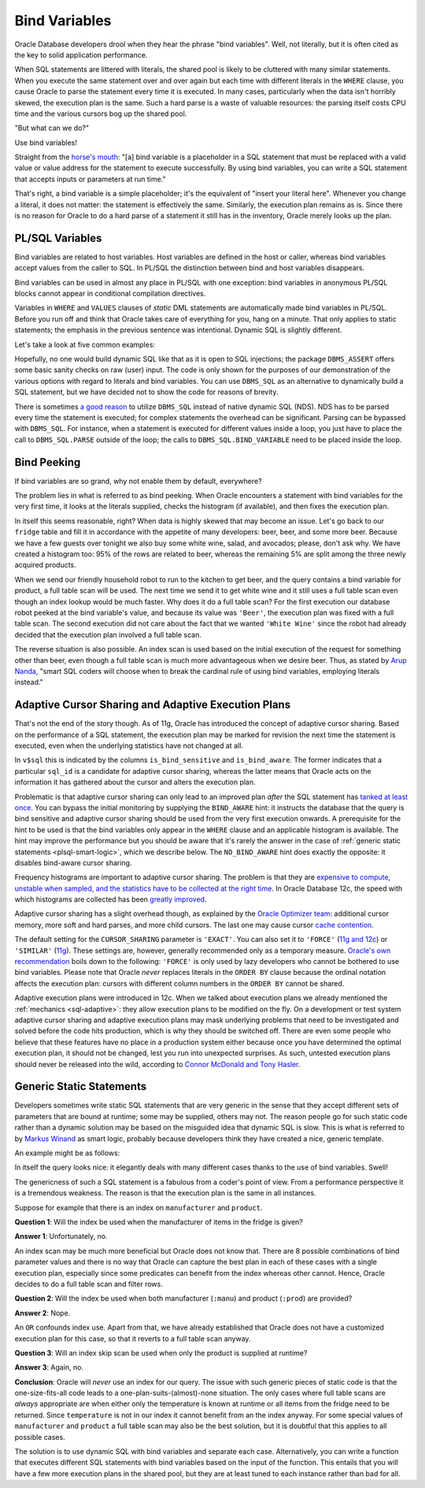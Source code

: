 .. _plsql-bind-vars:

**************
Bind Variables
**************
Oracle Database developers drool when they hear the phrase "bind variables".
Well, not literally, but it is often cited as the key to solid application performance.
 
When SQL statements are littered with literals, the shared pool is likely to be cluttered with many similar statements.
When you execute the same statement over and over again but each time with different literals in the ``WHERE`` clause, you cause Oracle to parse the statement every time it is executed.
In many cases, particularly when the data isn't horribly skewed, the execution plan is the same.
Such a hard parse is a waste of valuable resources: the parsing itself costs CPU time and the various cursors bog up the shared pool.
 
"But what can we do?"
 
Use bind variables!
 
Straight from the `horse's mouth`_: "[a] bind variable is a placeholder in a SQL statement that must be replaced with a valid value or value address for the statement to execute successfully. By using bind variables, you can write a SQL statement that accepts inputs or parameters at run time."
 
That's right, a bind variable is a simple placeholder; it's the equivalent of "insert your literal here".
Whenever you change a literal, it does not matter: the statement is effectively the same.
Similarly, the execution plan remains as is.
Since there is no reason for Oracle to do a hard parse of a statement it still has in the inventory, Oracle merely looks up the plan.
 
PL/SQL Variables
================
Bind variables are related to host variables.
Host variables are defined in the host or caller, whereas bind variables accept values from the caller to SQL.
In PL/SQL the distinction between bind and host variables disappears.
 
Bind variables can be used in almost any place in PL/SQL with one exception: bind variables in anonymous PL/SQL blocks cannot appear in conditional compilation directives.
 
Variables in ``WHERE`` and ``VALUES`` clauses of *static* DML statements are automatically made bind variables in PL/SQL.
Before you run off and think that Oracle takes care of everything for you, hang on a minute.
That only applies to static statements; the emphasis in the previous sentence was intentional.
Dynamic SQL is slightly different.
 
Let's take a look at five common examples:
 
.. code-block:: sql
   :linenos:
 
    --
    -- Example 1: typically found in anonymous PL/SQL blocks
    --
    SELECT
      *
    BULK COLLECT INTO
      ...
    FROM
      fridge
    WHERE
      product = 'Beer';                -- hard-coded literal
 
    --
    -- Example 2: typically found in anonymous PL/SQL blocks
    --
    SELECT
      *
    BULK COLLECT INTO
      ...
    FROM
      fridge
    WHERE
      product = :prod;                 -- bind variable
 
    --
    -- Example 3: typically found in PL/SQL modules
    --
    SELECT
      *
    BULK COLLECT INTO
      ...
    FROM
      fridge
    WHERE
      product = product_in;            -- bind variable
 
    --
    -- Example 4: typically found in PL/SQL modules
    --
    EXECUTE IMMEDIATE
      'SELECT * FROM fridge ' ||
      'WHERE product = ''' ||
      product_in || ''''               -- literal: value is embedded in statement
      BULK COLLECT INTO ...
    ;          
 
    --
    -- Example 5: typically found in PL/SQL modules
    --
    EXECUTE IMMEDIATE
      'SELECT * FROM fridge ' ||
      'WHERE product = :prod'          -- bind variable, because...
      BULK COLLECT INTO ...
      USING product_in                 -- ... we substitute rather than embed the value
    ;
 
Hopefully, no one would build dynamic SQL like that as it is open to SQL injections; the package ``DBMS_ASSERT`` offers some basic sanity checks on raw (user) input.
The code is only shown for the purposes of our demonstration of the various options with regard to literals and bind variables.
You can  use ``DBMS_SQL`` as an alternative to dynamically build a SQL statement, but we have decided not to show the code for reasons of brevity.
 
There is sometimes `a good reason`_ to utilize ``DBMS_SQL`` instead of native dynamic SQL (NDS).
NDS has to be parsed every time the statement is executed; for complex statements the overhead can be significant.
Parsing can be bypassed with ``DBMS_SQL``.
For instance, when a statement is executed for different values inside a loop, you just have to place the call to ``DBMS_SQL.PARSE`` outside of the loop; the calls to ``DBMS_SQL.BIND_VARIABLE`` need to be placed inside the loop.
 
Bind Peeking
============
If bind variables are so grand, why not enable them by default, everywhere?
 
The problem lies in what is referred to as bind peeking.
When Oracle encounters a statement with bind variables for the very first time, it looks at the literals supplied, checks the histogram (if available), and then fixes the execution plan.
 
In itself this seems reasonable, right?
When data is highly skewed that may become an issue.
Let's go back to our ``fridge`` table and fill it in accordance with the appetite of many developers: beer, beer, and some more beer.
Because we have a few guests over tonight we also buy some white wine, salad, and avocados; please, don't ask why.
We have created a histogram too: 95% of the rows are related to beer, whereas the remaining 5% are split among the three newly acquired products.
 
When we send our friendly household robot to run to the kitchen to get beer, and the query contains a bind variable for product, a full table scan will be used.
The next time we send it to get white wine and it still uses a full table scan even though an index lookup would be much faster.
Why does it do a full table scan?
For the first execution our database robot peeked at the bind variable's value, and because its value was ``'Beer'``, the execution plan was fixed with a full table scan.
The second execution did not care about the fact that we wanted ``'White Wine'`` since the robot had already decided that the execution plan involved a full table scan.
 
The reverse situation is also possible.
An index scan is used based on the initial execution of the request for something other than beer, even though a full table scan is much more advantageous when we desire beer.
Thus, as stated by `Arup Nanda`_, "smart SQL coders will choose when to break the cardinal rule of using bind variables, employing literals instead."
 
Adaptive Cursor Sharing and Adaptive Execution Plans
====================================================
That's not the end of the story though.
As of 11g, Oracle has introduced the concept of adaptive cursor sharing.
Based on the performance of a SQL statement, the execution plan may be marked for revision the next time the statement is executed, even when the underlying statistics have not changed at all.
 
In ``v$sql`` this is indicated by the columns ``is_bind_sensitive`` and ``is_bind_aware``.
The former indicates that a particular ``sql_id`` is a candidate for adaptive cursor sharing, whereas the latter means that Oracle acts on the information it has gathered about the cursor and alters the execution plan.
 
Problematic is that adaptive cursor sharing can only lead to an improved plan *after* the SQL statement has `tanked at least once`_.
You can bypass the initial monitoring by supplying the ``BIND_AWARE`` hint: it instructs the database that the query is bind sensitive and adaptive cursor sharing should be used from the very first execution onwards.
A prerequisite for the hint to be used is that the bind variables only appear in the ``WHERE`` clause and an applicable histogram is available.
The hint may improve the performance but you should be aware that it's rarely the answer in the case of :ref:`generic static statements <plsql-smart-logic>`, which we describe below.
The ``NO_BIND_AWARE`` hint does exactly the opposite: it disables bind-aware cursor sharing.
 
Frequency histograms are important to adaptive cursor sharing.
The problem is that they are `expensive to compute, unstable when sampled, and the statistics have to be collected at the right time`_.
In Oracle Database 12c, the speed with which histograms are collected has been `greatly improved`_.
 
Adaptive cursor sharing has a slight overhead though, as explained by the `Oracle Optimizer team`_: additional cursor memory, more soft and hard parses, and more child cursors.
The last one may cause cursor `cache contention`_.
 
The default setting for the ``CURSOR_SHARING``  parameter is ``'EXACT'``.
You can also set it to ``'FORCE'`` (`11g and 12c`_) or ``'SIMILAR'`` (`11g`_).
These settings are, however, generally recommended only as a temporary measure.
`Oracle's own recommendation`_ boils down to the following: ``'FORCE'`` is only used by lazy developers who cannot be bothered to use bind variables.
Please note that Oracle *never* replaces literals in the ``ORDER BY`` clause because the ordinal notation affects the execution plan: cursors with different column numbers in the ``ORDER BY`` cannot be shared.
 
Adaptive execution plans were introduced in 12c.
When we talked about execution plans we already mentioned the :ref:`mechanics <sql-adaptive>`: they allow execution plans to be modified on the fly.
On a development or test system adaptive cursor sharing and adaptive execution plans may mask underlying problems that need to be investigated and solved before the code hits production, which is why they should be switched off.
There are even some people who believe that these features have no place in a production system either because once you have determined the optimal execution plan, it should not be changed, lest you run into unexpected surprises.
As such, untested execution plans should never be released into the wild, according to `Connor McDonald and Tony Hasler`_.
 
.. _plsql-smart-logic:
 
Generic Static Statements
=========================
Developers sometimes write static SQL statements that are very generic in the sense that they accept different sets of parameters that are bound at runtime; some may be supplied, others may not.
The reason people go for such static code rather than a dynamic solution may be based on the misguided idea that dynamic SQL is slow.
This is what is referred to by `Markus Winand`_ as smart logic, probably because developers think they have created a nice, generic template.
 
An example might be as follows:
 
.. code-block:: sql
   :linenos:
   :emphasize-lines: 11-13
 
    SELECT
      manufacturer
    , product
    , temperature
    , MIN(expiry_date) AS min_expiry_date
    , MAX(expiry_date) AS max_expiry_date
    , COUNT(*)             AS num_items
    FROM
      fridge
    WHERE
        ( product      = :prod OR :prod IS NULL )
    AND ( temperature  = :temp OR :temp IS NULL )
    AND ( manufacturer = :manu OR :manu IS NULL )
    GROUP BY
      manufacturer
    , product
    , temperature
    ;
 
In itself the query looks nice: it elegantly deals with many different cases thanks to the use of bind variables.
Swell!
 
The genericness of such a SQL statement is a fabulous from a coder's point of view.
From a performance perspective it is a tremendous weakness.
The reason is that the execution plan is the same in all instances.
 
Suppose for example that there is an index on ``manufacturer`` and ``product``.
 
**Question 1**: Will the index be used when the manufacturer of items in the fridge is given?
 
**Answer 1**: Unfortunately, no.
 
An index scan may be much more beneficial but Oracle does not know that.
There are 8 possible combinations of bind parameter values and there is no way that Oracle can capture the best plan in each of these cases with a single execution plan, especially since some predicates can benefit from the index whereas other cannot.
Hence, Oracle decides to do a full table scan and filter rows.
 
**Question 2**: Will the index be used when both manufacturer (``:manu``)  and product (``:prod``) are provided?
 
**Answer 2**: Nope.
 
An ``OR`` confounds index use.
Apart from that, we have already established that Oracle does not have a customized execution plan for this case, so that it reverts to a full table scan anyway.
 
**Question 3**: Will an index skip scan be used when only the product is supplied at runtime?
 
**Answer 3**: Again, no.
 
**Conclusion**: Oracle will *never* use an index for our query.
The issue with such generic pieces of static code is that the one-size-fits-all code leads to a one-plan-suits-(almost)-none situation.
The only cases where full table scans are *always* appropriate are when either only the temperature is known at runtime or all items from the fridge need to be returned.
Since ``temperature`` is not in our index it cannot benefit from an the index anyway.
For some special values of ``manufacturer`` and ``product`` a full table scan may also be the best solution, but it is doubtful that this applies to all possible cases.
 
The solution is to use dynamic SQL with bind variables and separate each case.
Alternatively, you can write a function that executes different SQL statements with bind variables based on the input of the function.
This entails that you will have a few more execution plans in the shared pool, but they are at least tuned to each instance rather than bad for all.
 
.. _horse's mouth: http://docs.oracle.com/database/121/TGSQL/tgsql_cursor.htm#TGSQL849
.. _a good reason: http://www.oracle.com/technetwork/issue-archive/o64sql-095035.html
.. _Arup Nanda: http://www.oracle.com/technetwork/articles/sql/11g-sqlplanmanagement-101938.html
.. _expensive to compute, unstable when sampled, and the statistics have to be collected at the right time: http://allthingsoracle.com/histograms-part-1-why
.. _greatly improved: http://jonathanlewis.wordpress.com/2013/07/14/12c-histograms
.. _tanked at least once: http://www.toadworld.com/platforms/oracle/b/weblog/archive/2014/03/04/oracle-12c-bind-variable-tips.aspx
.. _Oracle Optimizer team: http://blogs.oracle.com/optimizer/entry/how_do_i_force_a
.. _cache contention: http://dba-oracle.com/t_oracle_library_cache_contention_tips.htm
.. _Oracle's own recommendation: http://docs.oracle.com/database/121/TGSQL/tgsql_cursor.htm#TGSQL94750
.. _Connor McDonald and Tony Hasler: http://www.apress.com/9781430259770
.. _11g and 12c: http://docs.oracle.com/database/121/REFRN/refrn10025.htm#REFRN10025
.. _11g: http://docs.oracle.com/cd/B28359_01/server.111/b28320/initparams041.htm#REFRN10025
.. _Markus Winand: http://use-the-index-luke.com/sql/where-clause/obfuscation/smart-logic
